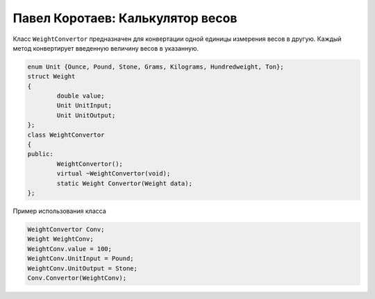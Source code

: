 ﻿Павел Коротаев: Калькулятор весов
=================================

Класс ``WeightConvertor`` предназначен для конвертации одной единицы измерения весов в другую. Каждый метод конвертирует введенную величину весов в указанную.


.. code-block:: cpp

	enum Unit {Ounce, Pound, Stone, Grams, Kilograms, Hundredweight, Ton};
	struct Weight
	{
    		double value;
    		Unit UnitInput;
    		Unit UnitOutput;
	};
	class WeightConvertor
	{
	public:
		WeightConvertor();
		virtual ~WeightConvertor(void);
		static Weight Convertor(Weight data);
	};


Пример использования класса


.. code-block:: cpp

	WeightConvertor Conv;
	Weight WeightConv;
	WeightConv.value = 100;
	WeightConv.UnitInput = Pound;
	WeightConv.UnitOutput = Stone;
	Conv.Convertor(WeightConv);